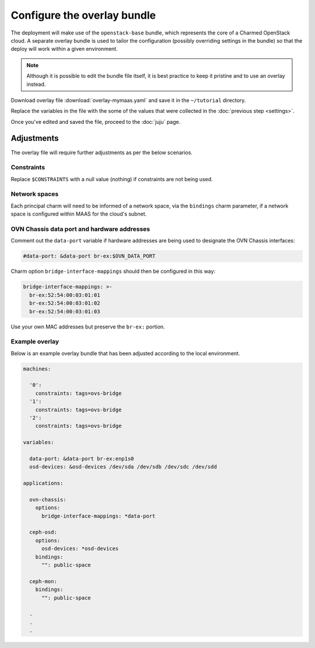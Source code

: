 ============================
Configure the overlay bundle
============================

The deployment will make use of the ``openstack-base`` bundle, which represents
the core of a Charmed OpenStack cloud. A separate overlay bundle is used to
tailor the configuration (possibly overriding settings in the bundle) so that
the deploy will work within a given environment.

.. note::

   Although it is possible to edit the bundle file itself, it is best practice
   to keep it pristine and to use an overlay instead.

Download overlay file :download:`overlay-mymaas.yaml` and save it in the
``~/tutorial`` directory.

Replace the variables in the file with the some of the values that were
collected in the :doc:`previous step <settings>`.

Once you've edited and saved the file, proceed to the :doc:`juju` page.

Adjustments
-----------

The overlay file will require further adjustments as per the below scenarios.

Constraints
~~~~~~~~~~~

Replace ``$CONSTRAINTS`` with a null value (nothing) if constraints are not
being used.

Network spaces
~~~~~~~~~~~~~~

Each principal charm will need to be informed of a network space, via the
``bindings`` charm parameter, if a network space is configured within MAAS for
the cloud's subnet.

OVN Chassis data port and hardware addresses
~~~~~~~~~~~~~~~~~~~~~~~~~~~~~~~~~~~~~~~~~~~~

Comment out the ``data-port`` variable if hardware addresses are being used to
designate the OVN Chassis interfaces:

.. code-block:: none

   #data-port: &data-port br-ex:$OVN_DATA_PORT

Charm option ``bridge-interface-mappings`` should then be configured in this
way:

.. code-block:: yaml

   bridge-interface-mappings: >-
     br-ex:52:54:00:03:01:01
     br-ex:52:54:00:03:01:02
     br-ex:52:54:00:03:01:03

Use your own MAC addresses but preserve the ``br-ex:`` portion.

Example overlay
~~~~~~~~~~~~~~~

Below is an example overlay bundle that has been adjusted according to the
local environment.

.. code-block:: yaml

   machines:

     '0':
       constraints: tags=ovs-bridge
     '1':
       constraints: tags=ovs-bridge
     '2':
       constraints: tags=ovs-bridge

   variables:

     data-port: &data-port br-ex:enp1s0
     osd-devices: &osd-devices /dev/sda /dev/sdb /dev/sdc /dev/sdd

   applications:

     ovn-chassis:
       options:
         bridge-interface-mappings: *data-port

     ceph-osd:
       options:
         osd-devices: *osd-devices
       bindings:
         "": public-space

     ceph-mon:
       bindings:
         "": public-space

     .
     .
     .
